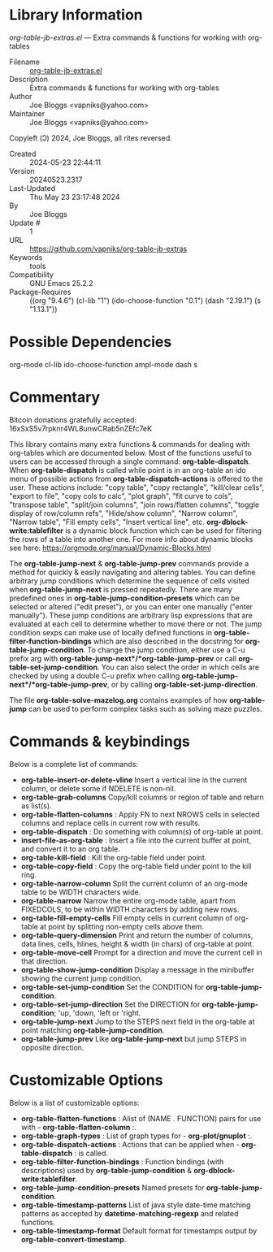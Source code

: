 * Library Information
 /org-table-jb-extras.el/ --- Extra commands & functions for working with org-tables

 - Filename :: [[file:org-table-jb-extras.el][org-table-jb-extras.el]]
 - Description :: Extra commands & functions for working with org-tables
 - Author :: Joe Bloggs <vapniks@yahoo.com>
 - Maintainer :: Joe Bloggs <vapniks@yahoo.com>
Copyleft (Ↄ) 2024, Joe Bloggs, all rites reversed.
 - Created :: 2024-05-23 22:44:11
 - Version :: 20240523.2317
 - Last-Updated :: Thu May 23 23:17:48 2024
 -           By :: Joe Bloggs
 -     Update # :: 1
 - URL :: https://github.com/vapniks/org-table-jb-extras
 - Keywords :: tools 
 - Compatibility :: GNU Emacs 25.2.2
 - Package-Requires :: ((org "9.4.6") (cl-lib "1") (ido-choose-function "0.1") (dash "2.19.1") (s "1.13.1"))

* Possible Dependencies

org-mode cl-lib ido-choose-function ampl-mode dash s 

* Commentary

Bitcoin donations gratefully accepted: 16xSxS5v7rpknr4WL8unwCRab5nZEfc7eK

This library contains many extra functions & commands for dealing with org-tables which are documented below.
Most of the functions useful to users can be accessed through a single command: *org-table-dispatch*.
When *org-table-dispatch* is called while point is in an org-table an ido menu of possible
actions from *org-table-dispatch-actions* is offered to the user. These actions include:
"copy table", "copy rectangle", "kill/clear cells", "export to file", "copy cols to calc",
"plot graph", "fit curve to cols", "transpose table", "split/join columns", "join rows/flatten columns",
"toggle display of row/column refs", "Hide/show column", "Narrow column", "Narrow table", "Fill empty cells",
"Insert vertical line", etc.
*org-dblock-write:tablefilter* is a dynamic block function which can be used for filtering the rows of a table into another one.
For more info about dynamic blocks see here: https://orgmode.org/manual/Dynamic-Blocks.html 

The *org-table-jump-next* & *org-table-jump-prev* commands provide a method for quickly & easily navigating
and altering tables. You can define arbitrary jump conditions which determine the sequence of cells visited
when *org-table-jump-next* is pressed repeatedly. There are many predefined ones in *org-table-jump-condition-presets*
which can be selected or altered ("edit preset"), or you can enter one manually ("enter manually").
These jump conditions are arbitrary lisp expressions that are evaluated at each cell to determine whether to move
there or not. The jump condition sexps can make use of locally defined functions in *org-table-filter-function-bindings*
which are also described in the docstring for *org-table-jump-condition*.
To change the jump condition, either use a C-u prefix arg with *org-table-jump-next*/*org-table-jump-prev* or 
call *org-table-set-jump-condition*. You can also select the order in which cells are checked by using a double C-u
prefix when calling *org-table-jump-next*/*org-table-jump-prev*, or by calling *org-table-set-jump-direction*.

The file *org-table-solve-mazelog.org* contains examples of how *org-table-jump* can be used to perform complex
tasks such as solving maze puzzles.

* Commands & keybindings

 Below is a complete list of commands:

  - *org-table-insert-or-delete-vline*
      Insert a vertical line in the current column, or delete some if NDELETE is non-nil.
  - *org-table-grab-columns*
     Copy/kill columns or region of table and return as list(s).
  - *org-table-flatten-columns* :
     Apply FN to next NROWS cells in selected columns and replace cells in current row with results.\\
  - *org-table-dispatch* :
     Do something with column(s) of org-table at point.\\
  - *insert-file-as-org-table* :
     Insert a file into the current buffer at point, and convert it to an org table.\\
  - *org-table-kill-field* :
     Kill the org-table field under point.\\
  - *org-table-copy-field* :
     Copy the org-table field under point to the kill ring.\\
  - *org-table-narrow-column*
     Split the current column of an org-mode table to be WIDTH characters wide.\\
  - *org-table-narrow*
     Narrow the entire org-mode table, apart from FIXEDCOLS, to be within WIDTH characters by adding new rows.\\
  - *org-table-fill-empty-cells*
     Fill empty cells in current column of org-table at point by splitting non-empty cells above them.\\
  - *org-table-query-dimension*
     Print and return the number of columns, data lines, cells, hlines, height & width (in chars) of org-table at point.\\
  - *org-table-move-cell*
     Prompt for a direction and move the current cell in that direction.\\
  - *org-table-show-jump-condition*
     Display a message in the minibuffer showing the current jump condition.\\
  - *org-table-set-jump-condition*
     Set the CONDITION for *org-table-jump-condition*.\\
  - *org-table-set-jump-direction*
     Set the DIRECTION for *org-table-jump-condition*; 'up, 'down, 'left or 'right.\\
  - *org-table-jump-next*
     Jump to the STEPS next field in the org-table at point matching *org-table-jump-condition*.\\
  - *org-table-jump-prev*
     Like *org-table-jump-next* but jump STEPS in opposite direction.\\
     
* Customizable Options

 Below is a list of customizable options:

   - *org-table-flatten-functions* :
    Alist of (NAME . FUNCTION) pairs for use with  - *org-table-flatten-column* :.\\
   - *org-table-graph-types* :
    List of graph types for  - *org-plot/gnuplot* :.\\
   - *org-table-dispatch-actions* :
    Actions that can be applied when  - *org-table-dispatch* : is called.\\
   - *org-table-filter-function-bindings* :
    Function bindings (with descriptions) used by *org-table-jump-condition* & *org-dblock-write:tablefilter*.\\
   - *org-table-jump-condition-presets*
    Named presets for *org-table-jump-condition*.\\
   - *org-table-timestamp-patterns*
    List of java style date-time matching patterns as accepted by *datetime-matching-regexp* and related functions.\\
   - *org-table-timestamp-format*
    Default format for timestamps output by *org-table-convert-timestamp*.\\
